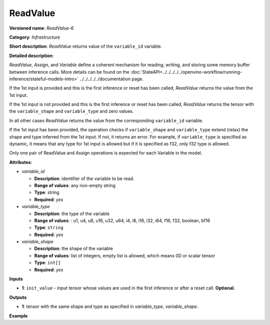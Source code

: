 .. {#openvino_docs_ops_infrastructure_ReadValue_6}

ReadValue
=========


.. meta::
  :description: Learn about ReadValue-6 - an infrastructure operation, which
                can be performed on a single input tensor or without input tensors
                to return the value of variable_id.

**Versioned name**: *ReadValue-6*

**Category**: *Infrastructure*

**Short description**: *ReadValue* returns value of the ``variable_id`` variable.

**Detailed description**:

*ReadValue*, *Assign*, and *Variable* define a coherent mechanism for reading, writing,
and storing some memory buffer between inference calls. More details can be found on the
:doc:`StateAPI<../../../../../openvino-workflow/running-inference/stateful-models-intro>` ../../../../../documentation page.

If the 1st input is provided and this is the first inference or reset has been called,
*ReadValue* returns the value from the 1st input.

If the 1st input is not provided and this is the first inference or reset has been called,
*ReadValue* returns the tensor with the ``variable_shape`` and ``variable_type`` and zero values.

In all other cases *ReadValue* returns the value from the corresponding ``variable_id`` variable.

If the 1st input has been provided, the operation checks if ``variable_shape`` and ``variable_type``
extend (relax) the shape and type inferred from the 1st input. If not, it returns an error.
For example, if ``variable_type`` is specified as dynamic, it means that any type for 1st input
is allowed but if it is specified as f32, only f32 type is allowed.

Only one pair of ReadValue and Assign operations is expected for each Variable in the model.


**Attributes**:

* *variable_id*

  * **Description**: identifier of the variable to be read.
  * **Range of values**: any non-empty string
  * **Type**: string
  * **Required**: *yes*

* *variable_type*

  * **Description**: the type of the variable
  * **Range of values**: : u1, u4, u8, u16, u32, u64, i4, i8, i16, i32, i64, f16, f32, boolean, bf16
  * **Type**: ``string``
  * **Required**: *yes*

* *variable_shape*

  * **Description**: the shape of the variable
  * **Range of values**: list of integers, empty list is allowed, which means 0D or scalar tensor
  * **Type**: ``int[]``
  * **Required**: *yes*

**Inputs**

*   **1**: ``init_value`` - input tensor whose values are used in the first inference or after a reset call. **Optional.**

**Outputs**

*   **1**: tensor with the same shape and type as specified in *variable_type*, *variable_shape*.

**Example**

.. code-block:: xml
   :force:

    <layer ... type="ReadValue" ...>
        <data variable_id="lstm_state_1" variable_type="f32" variable_shape="1,3,224,224"/>
        <input>
            <port id="0">
                <dim>1</dim>
                <dim>3</dim>
                <dim>224</dim>
                <dim>224</dim>
            </port>
        </input>
        <output>
            <port id="1">
                <dim>1</dim>
                <dim>3</dim>
                <dim>224</dim>
                <dim>224</dim>
            </port>
        </output>
    </layer>


